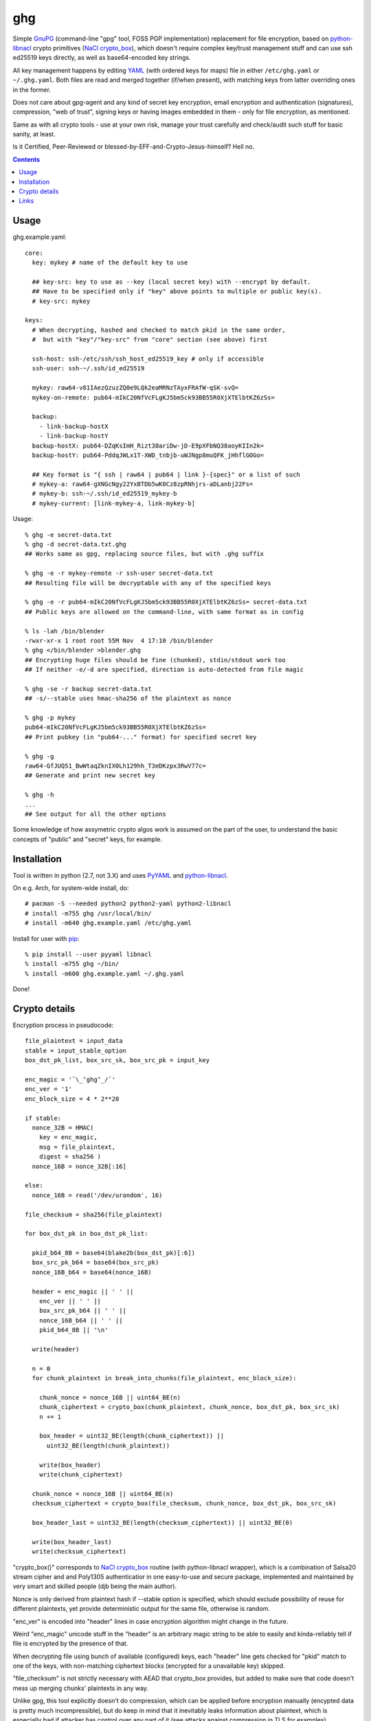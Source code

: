 ghg
===

Simple GnuPG_ (command-line "gpg" tool, FOSS PGP implementation) replacement for
file encryption, based on python-libnacl_ crypto primitives (`NaCl
crypto_box`_), which doesn't require complex key/trust management stuff and can
use ssh ed25519 keys directly, as well as base64-encoded key strings.

All key management happens by editing YAML_ (with ordered keys for maps) file in
either ``/etc/ghg.yaml`` or ``~/.ghg.yaml``.
Both files are read and merged together (if/when present), with matching keys
from latter overriding ones in the former.

Does not care about gpg-agent and any kind of secret key encryption, email
encryption and authentication (signatures), compression, "web of trust", signing
keys or having images embedded in them - only for file encryption, as mentioned.

Same as with all crypto tools - use at your own risk, manage your trust
carefully and check/audit such stuff for basic sanity, at least.

Is it Certified, Peer-Reviewed or blessed-by-EFF-and-Crypto-Jesus-himself? Hell no.


.. contents::
  :backlinks: none



Usage
-----

ghg.example.yaml::

  core:
    key: mykey # name of the default key to use

    ## key-src: key to use as --key (local secret key) with --encrypt by default.
    ## Have to be specified only if "key" above points to multiple or public key(s).
    # key-src: mykey

  keys:
    # When decrypting, hashed and checked to match pkid in the same order,
    #  but with "key"/"key-src" from "core" section (see above) first

    ssh-host: ssh-/etc/ssh/ssh_host_ed25519_key # only if accessible
    ssh-user: ssh-~/.ssh/id_ed25519

    mykey: raw64-v81IAezQzuzZQ0e9LQk2eaMRNzTAyxFRAfW-qSK-svQ=
    mykey-on-remote: pub64-mIkC20NfVcFLgKJ5bm5ck93BB55R0XjXTElbtKZ6zSs=

    backup:
      - link-backup-hostX
      - link-backup-hostY
    backup-hostX: pub64-DZqKsImH_Rizt38ariDw-jD-E9pXFbNQ38aoyKIIn2k=
    backup-hostY: pub64-PddqJWLx1T-XWD_tnbjb-uWJNgp8muQFK_jHhflGOGo=

    ## Key format is "{ ssh | raw64 | pub64 | link }-{spec}" or a list of such
    # mykey-a: raw64-gXNGcNgy22YxBTDb5wK0Cz8zpRNhjrs-aDLanbj22Fs=
    # mykey-b: ssh-~/.ssh/id_ed25519_mykey-b
    # mykey-current: [link-mykey-a, link-mykey-b]

Usage::

  % ghg -e secret-data.txt
  % ghg -d secret-data.txt.ghg
  ## Works same as gpg, replacing source files, but with .ghg suffix

  % ghg -e -r mykey-remote -r ssh-user secret-data.txt
  ## Resulting file will be decryptable with any of the specified keys

  % ghg -e -r pub64-mIkC20NfVcFLgKJ5bm5ck93BB55R0XjXTElbtKZ6zSs= secret-data.txt
  ## Public keys are allowed on the command-line, with same format as in config

  % ls -lah /bin/blender
  -rwxr-xr-x 1 root root 55M Nov  4 17:10 /bin/blender
  % ghg </bin/blender >blender.ghg
  ## Encrypting huge files should be fine (chunked), stdin/stdout work too
  ## If neither -e/-d are specified, direction is auto-detected from file magic

  % ghg -se -r backup secret-data.txt
  ## -s/--stable uses hmac-sha256 of the plaintext as nonce

  % ghg -p mykey
  pub64-mIkC20NfVcFLgKJ5bm5ck93BB55R0XjXTElbtKZ6zSs=
  ## Print pubkey (in "pub64-..." format) for specified secret key

  % ghg -g
  raw64-GfJUQ51_BwWtaqZknIX0Lh129hh_T3eDKzpx3RwV77c=
  ## Generate and print new secret key

  % ghg -h
  ...
  ## See output for all the other options

Some knowledge of how assymetric crypto algos work is assumed on the part of the
user, to understand the basic concepts of "public" and "secret" keys, for example.



Installation
------------

Tool is written in python (2.7, not 3.X) and uses PyYAML_ and python-libnacl_.

On e.g. Arch, for system-wide install, do::

  # pacman -S --needed python2 python2-yaml python2-libnacl
  # install -m755 ghg /usr/local/bin/
  # install -m640 ghg.example.yaml /etc/ghg.yaml

Install for user with pip_::

  % pip install --user pyyaml libnacl
  % install -m755 ghg ~/bin/
  % install -m600 ghg.example.yaml ~/.ghg.yaml

Done!



Crypto details
--------------

Encryption process in pseudocode::

  file_plaintext = input_data
  stable = input_stable_option
  box_dst_pk_list, box_src_sk, box_src_pk = input_key

  enc_magic = '¯\_ʻghgʻ_/¯'
  enc_ver = '1'
  enc_block_size = 4 * 2**20

  if stable:
    nonce_32B = HMAC(
      key = enc_magic,
      msg = file_plaintext,
      digest = sha256 )
    nonce_16B = nonce_32B[:16]

  else:
    nonce_16B = read('/dev/urandom', 16)

  file_checksum = sha256(file_plaintext)

  for box_dst_pk in box_dst_pk_list:

    pkid_b64_8B = base64(blake2b(box_dst_pk)[:6])
    box_src_pk_b64 = base64(box_src_pk)
    nonce_16B_b64 = base64(nonce_16B)

    header = enc_magic || ' ' ||
      enc_ver || ' ' ||
      box_src_pk_b64 || ' ' ||
      nonce_16B_b64 || ' ' ||
      pkid_b64_8B || '\n'

    write(header)

    n = 0
    for chunk_plaintext in break_into_chunks(file_plaintext, enc_block_size):

      chunk_nonce = nonce_16B || uint64_BE(n)
      chunk_ciphertext = crypto_box(chunk_plaintext, chunk_nonce, box_dst_pk, box_src_sk)
      n += 1

      box_header = uint32_BE(length(chunk_ciphertext)) ||
        uint32_BE(length(chunk_plaintext))

      write(box_header)
      write(chunk_ciphertext)

    chunk_nonce = nonce_16B || uint64_BE(n)
    checksum_ciphertext = crypto_box(file_checksum, chunk_nonce, box_dst_pk, box_src_sk)

    box_header_last = uint32_BE(length(checksum_ciphertext)) || uint32_BE(0)

    write(box_header_last)
    write(checksum_ciphertext)

"crypto_box()" corresponds to `NaCl crypto_box`_ routine (with python-libnacl
wrapper), which is a combination of Salsa20 stream cipher and and Poly1305
authenticatior in one easy-to-use and secure package, implemented and maintained
by very smart and skilled people (djb being the main author).

Nonce is only derived from plaintext hash if --stable option is specified,
which should exclude possibility of reuse for different plaintexts,
yet provide deterministic output for the same file, otherwise is random.

"enc_ver" is encoded into "header" lines in case encryption algorithm might
change in the future.

Weird "enc_magic" unicode stuff in the "header" is an arbitrary magic string to
be able to easily and kinda-reliably tell if file is encrypted by the presence
of that.

When decrypting file using bunch of available (configured) keys, each "header"
line gets checked for "pkid" match to one of the keys, with non-matching
ciphertext blocks (encrypted for a unavailable key) skipped.

"file_checksum" is not strictly necessary with AEAD that crypto_box provides,
but added to make sure that code doesn't mess up merging chunks' plaintexts in
any way.

Unlike gpg, this tool explicitly doesn't do compression, which can be applied
before encryption manually (encypted data is pretty much incompressible), but do
keep in mind that it inevitably leaks information about plaintext, which is
especially bad if attacker has control over any part of it (see attacks against
compression in TLS for examples).



Links
-----

- `libsodium/issues/141 <https://github.com/jedisct1/libsodium/issues/141>`_

  Lots of great info and links on how to use e.g. crypto_box to encrypt a
  stream.

- `Adam Langley's "Encrypting Streams" blog post
  <https://www.imperialviolet.org/2014/06/27/streamingencryption.html>`_

  Mentions `draft-mcgrew-aero-01 <https://tools.ietf.org/html/draft-mcgrew-aero-01>`_
  as a particular example of a good format, though unnecessary complicated in
  this case.

- `kaepora/miniLock <https://github.com/kaepora/miniLock>`_

  Similar tool in JS with much more exposure to public scrutiny.



.. _GnuPG: https://www.gnupg.org/
.. _python-libnacl: https://libnacl.readthedocs.org/
.. _NaCl crypto_box: http://nacl.cr.yp.to/box.html
.. _YAML: https://en.wikipedia.org/wiki/YAML
.. _PyYAML: http://pyyaml.org/
.. _pip: https://pip.pypa.io/
